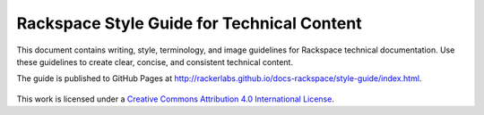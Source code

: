 ===========================================
Rackspace Style Guide for Technical Content
===========================================

This document contains writing, style, terminology, and image guidelines for
Rackspace technical documentation. Use these guidelines to create clear,
concise, and consistent technical content.

The guide is published to GitHub Pages at
http://rackerlabs.github.io/docs-rackspace/style-guide/index.html.

.. figure:: screenshots/images/img/creativecommons.png

This work is licensed under a `Creative Commons Attribution 4.0
International License <http://creativecommons.org/licenses/by/4.0/>`_.
